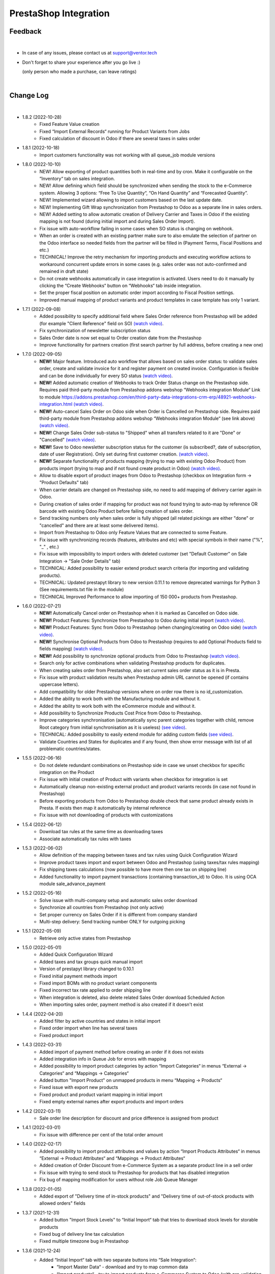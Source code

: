 PrestaShop Integration
======================

Feedback
########
|

- In case of any issues, please contact us at support@ventor.tech
- Don't forget to share your experience after you go live :)

  | (only person who made a purchase, can leave ratings)

|

Change Log
##########

|

* 1.8.2 (2022-10-28)
    - Fixed Feature Value creation
    - Fixed “Import External Records“ running for Product Variants from Jobs
    - Fixed calculation of discount in Odoo if there are several taxes in sales order

* 1.8.1 (2022-10-18)
    - Import customers functionality was not working with all queue_job module versions

* 1.8.0 (2022-10-10)
    - NEW! Allow exporting of product quantities both in real-time and by cron. Make it configurable on the “Inventory“ tab on sales integration.
    - NEW! Allow defining which field should be synchronized when sending the stock to the e-Commerce system. Allowing 3 options: “Free To Use Quantity“, “On Hand Quantity” and  “Forecasted Quantity”.
    - NEW! Implemented wizard allowing to import customers based on the last update date.
    - NEW! Implementing Gift Wrap synchronization from Prestashop to Odoo as a separate line in sales orders.
    - NEW! Added setting to allow automatic creation of Delivery Carrier and Taxes in Odoo if the existing mapping is not found (during initial import and during Sales Order Import).
    - Fix issue with auto-workflow failing in some cases when SO status is changing on webhook.
    - When an order is created with an existing partner make sure to also emulate the selection of partner on the Odoo interface so needed fields from the partner will be filled in (Payment Terms, Fiscal Positions and etc.) 
    - TECHNICAL! Improve the retry mechanism for importing products and executing workflow actions to workaround concurrent update errors in some cases (e.g. sales order was not auto-confirmed and remained in draft state)
    - Do not create webhooks automatically in case integration is activated. Users need to do it manually by clicking the “Create Webhooks“ button on “Webhooks“ tab inside integration.
    - Set the proper fiscal position on automatic order import according to Fiscal Position settings.
    - Improved manual mapping of product variants and product templates in case template has only 1 variant.

* 1.7.1 (2022-09-08)
    - Added possibility to specify additional field where Sales Order reference from Prestashop will be added (for example "Client Reference" field on SO) `(watch video) <https://youtu.be/Fmx80pKh4Vc>`__.
    - Fix synchronization of newsletter subscription status
    - Sales Order date is now set equal to Order creation date from the Prestashop
    - Improve functionality for partners creation (first search partner by full address, before creating a new one)

* 1.7.0 (2022-09-05)
    - **NEW!** Major feature. Introduced auto workflow that allows based on sales order status: to validate sales order, create and validate invoice for it and register payment on created invoice. Configuration is flexible and can be done individually for every SO status `(watch video) <https://youtu.be/DEskoCQ-4Ek>`__.
    - **NEW!** Added automatic creation of Webhooks to track Order Status change on the Prestashop side. Requires paid third-party module from Prestashop addons webshop “Webhooks integration Module“ Link to module https://addons.prestashop.com/en/third-party-data-integrations-crm-erp/48921-webhooks-integration.html `(watch video) <https://youtu.be/cqXjQ6_4I24>`__.
    - **NEW!** Auto-cancel Sales Order on Odoo side when Order is Cancelled on Prestashop side. Requires paid third-party module from Prestashop addons webshop “Webhooks integration Module“ (see link above) `(watch video) <https://youtu.be/uIJc7pzoFzs>`__.
    - **NEW!** Change Sales Order sub-status to "Shipped" when all transfers related to it are "Done" or "Cancelled" `(watch video) <https://youtu.be/-j5pdsHS9z4>`__.
    - **NEW!** Save to Odoo newsletter subscription status for the customer (is subscribed?,  date of subscription, date of user Registration). Only set during first customer creation. `(watch video) <https://youtu.be/WfdN3FhFYaE>`__.
    - **NEW!** Separate functionality of products mapping (trying to map with existing Odoo Product) from products import (trying to map and if not found create product in Odoo) `(watch video) <https://youtu.be/hNqCVyv5fcY>`__.
    - Allow to disable export of product images from Odoo to Prestashop (checkbox on Integration form -> "Product Defaults" tab)
    - When carrier details are changed on Prestashop side, no need to add mapping of delivery carrier again in Odoo.
    - During creation of sales order if mapping for product was not found trying to auto-map by reference OR barcode with existing Odoo Product before failing creation of sales order.
    - Send tracking numbers only when sales order is fully shipped (all related pickings are either "done" or "cancelled" and there are at least some delivered items).
    - Import from Prestashop to Odoo only Feature Values that are connected to some Feature.
    - Fix issue with synchronizing records (features, attributes and etc) with special symbols in their name ("%", "_" , etc.)
    - Fix issue with impossibility to import orders with deleted customer (set "Default Customer" on Sale Integration -> "Sale Order Details" tab)
    - TECHNICAL: Added possibility to easier extend product search criteria (for importing and validating products).
    - TECHNICAL: Updated prestapyt library to new version 0.11.1 to remove deprecated warnings for Python 3 (See requirements.txt file in the module)
    - TECHNICAL Improved Performance to allow importing of 150 000+ products from Prestashop.

* 1.6.0 (2022-07-21)
    - **NEW!** Automatically Cancel order on Prestashop when it is marked as Cancelled on Odoo side.
    - **NEW!** Product Features: Synchronize from Prestashop to Odoo during initial import `(watch video) <https://www.youtube.com/watch?v=6ucwcLhhOlw>`__.
    - **NEW!** Product Features: Sync from Odoo to Prestashop (when changing/creating on Odoo side) `(watch video) <https://www.youtube.com/watch?v=6ucwcLhhOlw>`__.
    - **NEW!** Synchronise Optional Products from Odoo to Prestashop (requires to add Optional Products field to fields mapping) `(watch video) <https://www.youtube.com/watch?v=6ucwcLhhOlw>`__.
    - **NEW!** Add possibility to synchronize optional products from Odoo to Prestashop `(watch video) <https://www.youtube.com/watch?v=6ucwcLhhOlw>`__.
    - Search only for active combinations when validating Prestashop products for duplicates.
    - When creating sales order from Prestashop, also set current sales order status as it is in Presta.
    - Fix issue with product validation results when Prestashop admin URL cannot be opened (if contains uppercase letters).
    - Add compatibility for older Prestashop versions where on order row there is no id_customization.
    - Added the ability to work both with the Manufacturing module and without it.
    - Added the ability to work both with the eCommerce module and without it.
    - Add possibility to Synchronize Products Cost Price from Odoo to Prestashop.
    - Improve categories synchronisation (automatically sync parent categories together with child, remove Root category from initial synchronisation as it is useless) `(see video) <https://www.youtube.com/watch?v=XNNHPlNPoLk>`__.
    - TECHNICAL: Added possibility to easily extend module for adding custom fields `(see video) <https://www.youtube.com/watch?v=sBXCKvOdQ9w>`__.
    - Validate Countries and States for duplicates and if any found, then show error message with list of all problematic countries/states.

* 1.5.5 (2022-06-16)
    - Do not delete redundant combinations on Prestashop side in case we unset checkbox for specific integration on the Product
    - Fix issue with initial creation of Product with variants when checkbox for integration is set
    - Automatically cleanup non-existing external product and product variants records (in case not found in Prestashop)
    - Before exporting products from Odoo to Prestashop double check that same product already exists in Presta. If exists then map it automatically by internal reference
    - Fix issue with not downloading of products with customizations

* 1.5.4 (2022-06-12)
    - Download tax rules at the same time as downloading taxes
    - Associate automatically tax rules with taxes

* 1.5.3 (2022-06-02)
    - Allow definition of the mapping between taxes and tax rules using Quick Configuration Wizard
    - Improve product taxes import and export between Odoo and Prestashop (using taxes/tax rules mapping)
    - Fix shipping taxes calculations (now possible to have more then one tax on shipping line)
    - Added functionality to import payment transactions (containing transaction_id) to Odoo. It is using OCA module sale_advance_payment

* 1.5.2 (2022-05-16)
    - Solve issue with multi-company setup and automatic sales order download
    - Synchronize all countries from Prestashop (not only active)
    - Set proper currency on Sales Order if it is different from company standard
    - Multi-step delivery: Send tracking number ONLY for outgoing picking

* 1.5.1 (2022-05-09)
    - Retrieve only active states from Prestashop

* 1.5.0 (2022-05-01)
    - Added Quick Configuration Wizard
    - Added taxes and tax groups quick manual import
    - Version of prestapyt library changed to 0.10.1
    - Fixed initial payment methods import
    - Fixed import BOMs with no product variant components
    - Fixed incorrect tax rate applied to order shipping line
    - When integration is deleted, also delete related Sales Order download Scheduled Action
    - When importing sales order, payment method is also created if it doesn't exist

* 1.4.4 (2022-04-20)
    - Added filter by active countries and states in initial import
    - Fixed order import when line has several taxes
    - Fixed product import

* 1.4.3 (2022-03-31)
    - Added import of payment method before creating an order if it does not exists
    - Added integration info in Queue Job for errors with mapping
    - Added possibility to import product categories by action “Import Categories“ in menus “External → Categories“ and “Mappings → Categories“
    - Added button "Import Product" on unmapped products in menu “Mapping → Products“
    - Fixed issue with export new products
    - Fixed product and product variant mapping in initial import
    - Fixed empty external names after export products and import orders

* 1.4.2 (2022-03-11)
    - Sale order line description for discount and price difference is assigned from product

* 1.4.1 (2022-03-01)
    - Fix issue with difference per cent of the total order amount

* 1.4.0 (2022-02-17)
    - Added possibility to import product attributes and values by action “Import Products Attributes“ in menus “External → Product Attributes“ and “Mappings → Product Attributes“
    - Added creation of Order Discount from e-Commerce System as a separate product line in a sell order
    - Fix issue with trying to send stock to Prestashop for products that has disabled integration
    - Fix bug of mapping modification for users without role Job Queue Manager

* 1.3.8 (2022-01-05)
    - Added export of "Delivery time of in-stock products" and "Delivery time of out-of-stock products with allowed orders" fields

* 1.3.7 (2021-12-31)
    - Added button "Import Stock Levels" to “Initial Import“ tab that tries to download stock levels for storable products
    - Fixed bug of delivery line tax calculation
    - Fixed multiple timezone bug in Prestashop

* 1.3.6 (2021-12-24)
    - Added “Initial Import“ tab with two separate buttons into “Sale Integration“:
        - “Import Master Data“ - download and try to map common data
        - “Import products“ - try to import products from e-Commerce System to Odoo (with pre-validation step)
    - Added possibility to import products by action Import Products in menu “External → Products“
    - Import of products is run in jobs separately for each product

* 1.3.5 (2021-11-22)
    - Downloaded sales order now is moved from file to JSON format and can be edited/viewed in menu “e-Commerce Integration → Sales Raw Data“

* 1.3.4 (2021-10-27)
    - Synchronize tracking only after it is added to the stock picking. Some carrier connectors

* 1.3.3 (2021-10-21)
    - Fix issue with Combinations not exporting properly attribute values

* 1.3.2 (2021-10-19)
    - Fix issues with incorrect categories syncing

* 1.3.1 (2021-10-18)
    - Added synchronization of partner language and partner email (to delivery and shipping address)

* 1.3 (2021-10-02)
    - Automapping of the Countries, Country States, Languages, Payment Methods
    - Added Default Sales Team to Sales Order created via e-Commerce Integration
    - Added synchronization of VAT and Personal Identification Number field
    - In case purchase is done form the company, create Company and Contact inside Odoo

* 1.2.1 (2021-09-21)
    - Fixed regression issue with initial creation of the product with combination not working properly

* 1.2 (2021-09-20)
    - Added possibility to define field mappings and specify if field should be updatable or not
    - Avoid creation of duplicated products under some conditions

* 1.1 (2021-06-28)
    - Add field for Delivery Notes on Sales Order
    - Added configuration to define on Sales Integration which fields should be used on SO and Delivery Order for Delivery Notes
    - Allow to specify which product should be exported to which channel
    - Add separate field that allows to specify Product Name to be sent to e-Commerce site instead of standard name
    - Do not change Minimal Order Quantity on existing Combinations

* 1.0.4 (2021-06-01)
    - Fix variants import if no variants exists

* 1.0.3 (2021-05-28)
    - Replaced client request to new format (fixing payment and delivery methods retrieving)
    - Fixed warnings on Odoo.sh with empty description on new models

* 1.0.2 (2021-04-21)
    - Fixed errors during import external models
    - Fixed images export

* 1.0.1 (2021-04-13)
    - Added PS_TIMEZONE settings field to correctly handle case when PrestaShop is in different timezone
    - Added Check Connection support

* 1.0 (2021-03-23)
    - Odoo integration with PrestaShop

|

